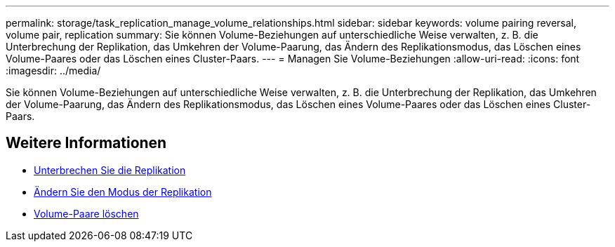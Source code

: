 ---
permalink: storage/task_replication_manage_volume_relationships.html 
sidebar: sidebar 
keywords: volume pairing reversal, volume pair, replication 
summary: Sie können Volume-Beziehungen auf unterschiedliche Weise verwalten, z. B. die Unterbrechung der Replikation, das Umkehren der Volume-Paarung, das Ändern des Replikationsmodus, das Löschen eines Volume-Paares oder das Löschen eines Cluster-Paars. 
---
= Managen Sie Volume-Beziehungen
:allow-uri-read: 
:icons: font
:imagesdir: ../media/


[role="lead"]
Sie können Volume-Beziehungen auf unterschiedliche Weise verwalten, z. B. die Unterbrechung der Replikation, das Umkehren der Volume-Paarung, das Ändern des Replikationsmodus, das Löschen eines Volume-Paares oder das Löschen eines Cluster-Paars.



== Weitere Informationen

* xref:task_replication_pause_replication.adoc[Unterbrechen Sie die Replikation]
* xref:task_replication_change_the_mode.adoc[Ändern Sie den Modus der Replikation]
* xref:task_replication_delete_volume_pairs.adoc[Volume-Paare löschen]

